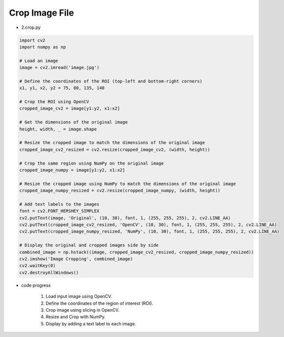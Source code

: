 Crop Image File
======================

.. raw:: html
    
    <div style="background: #C3F8FF" class="admonition note custom">
        <p style="background: light-blue" class="admonition-title">
            Follow along: Crop Image File
        </p>
        <div class="line-block">
            <div class="line">The program launching process along with parameter settings are all simplified and set up on the Jupyter Notebook Environment.</div>
        </div>
        <ul>
            <li>Create a new *.ipynb file Jupyter Notebook</li>
            <li>Fill in the content below in the newly created file</li>
            <li>Follow and Execute the example codes</li>
        </ul>
        <div class="line">(The Jetson Board used for these examples are => Jetson Nano)</div>
        
    </div>

.. raw:: html

- 2.crop.py

.. code-block:: python

    import cv2
    import numpy as np

    # Load an image
    image = cv2.imread('image.jpg')

    # Define the coordinates of the ROI (top-left and bottom-right corners)
    x1, y1, x2, y2 = 75, 80, 135, 140

    # Crop the ROI using OpenCV
    cropped_image_cv2 = image[y1:y2, x1:x2]

    # Get the dimensions of the original image
    height, width, _ = image.shape

    # Resize the cropped image to match the dimensions of the original image
    cropped_image_cv2_resized = cv2.resize(cropped_image_cv2, (width, height))

    # Crop the same region using NumPy on the original image
    cropped_image_numpy = image[y1:y2, x1:x2]

    # Resize the cropped image using NumPy to match the dimensions of the original image
    cropped_image_numpy_resized = cv2.resize(cropped_image_numpy, (width, height))

    # Add text labels to the images
    font = cv2.FONT_HERSHEY_SIMPLEX
    cv2.putText(image, 'Original', (10, 30), font, 1, (255, 255, 255), 2, cv2.LINE_AA)
    cv2.putText(cropped_image_cv2_resized, 'OpenCV', (10, 30), font, 1, (255, 255, 255), 2, cv2.LINE_AA)
    cv2.putText(cropped_image_numpy_resized, 'NumPy', (10, 30), font, 1, (255, 255, 255), 2, cv2.LINE_AA)

    # Display the original and cropped images side by side
    combined_image = np.hstack((image, cropped_image_cv2_resized, cropped_image_numpy_resized))
    cv2.imshow('Image Cropping', combined_image)
    cv2.waitKey(0)
    cv2.destroyAllWindows()


- code progress

    1. Load input image using OpenCV.
    2. Define the coordinates of the region of interest (ROI).
    3. Crop image using slicing in OpenCV.
    4. Resize and Crop with NumPy.
    5. Display by adding a text label to each image.

.. thumbnail:: /_images/nno/nno_2.png